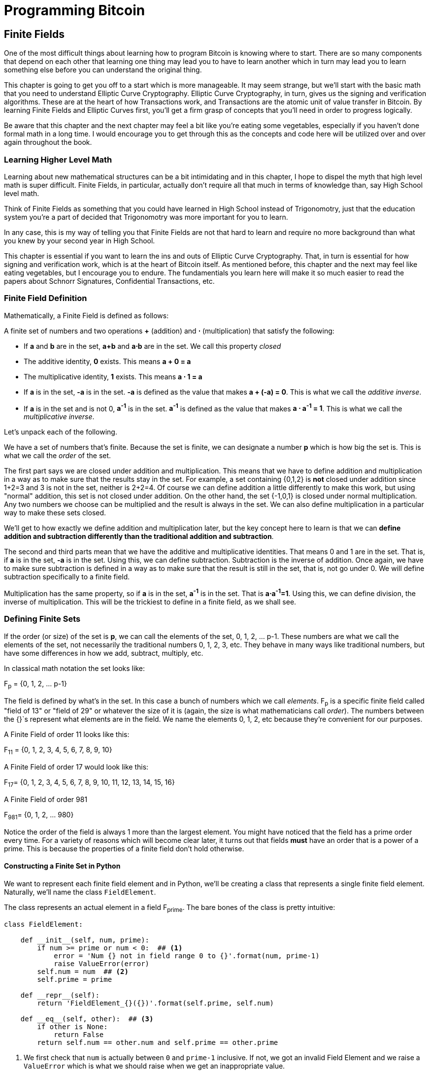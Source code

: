 = Programming Bitcoin
:imagesdir: images

[[chapter_finite_fields]]
== Finite Fields

[.lead]
One of the most difficult things about learning how to program Bitcoin is knowing where to start. There are so many components that depend on each other that learning one thing may lead you to have to learn another which in turn may lead you to learn something else before you can understand the original thing.

This chapter is going to get you off to a start which is more manageable. It may seem strange, but we'll start with the basic math that you need to understand Elliptic Curve Cryptography. Elliptic Curve Cryptography, in turn, gives us the signing and verification algorithms. These are at the heart of how Transactions work, and Transactions are the atomic unit of value transfer in Bitcoin. By learning Finite Fields and Elliptic Curves first, you'll get a firm grasp of concepts that you'll need in order to progress logically.

Be aware that this chapter and the next chapter may feel a bit like you're eating some vegetables, especially if you haven't done formal math in a long time. I would encourage you to get through this as the concepts and code here will be utilized over and over again throughout the book.

=== Learning Higher Level Math

Learning about new mathematical structures can be a bit intimidating and in this chapter, I hope to dispel the myth that high level math is super difficult. Finite Fields, in particular, actually don't require all that much in terms of knowledge than, say High School level math.

Think of Finite Fields as something that you could have learned in High School instead of Trigonomotry, just that the education system you're a part of decided that Trigonomotry was more important for you to learn.

In any case, this is my way of telling you that Finite Fields are not that hard to learn and require no more background than what you knew by your second year in High School.

This chapter is essential if you want to learn the ins and outs of Elliptic Curve Cryptography. That, in turn is essential for how signing and verification work, which is at the heart of Bitcoin itself. As mentioned before, this chapter and the next may feel like eating vegetables, but I encourage you to endure. The fundamentials you learn here will make it so much easier to read the papers about Schnorr Signatures, Confidential Transactions, etc.

=== Finite Field Definition

Mathematically, a Finite Field is defined as follows:

A finite set of numbers and two operations *+* (addition) and *⋅* (multiplication) that satisfy the following:

* If *a* and *b* are in the set, *a+b* and *a⋅b* are in the set. We call this property _closed_
* The additive identity, *0* exists. This means *a + 0 = a*
* The multiplicative identity, *1* exists. This means *a ⋅ 1 = a*
* If *a* is in the set, *-a* is in the set. *-a* is defined as the value that makes *a + (-a) = 0*. This is what we call the _additive inverse_.
* If *a* is in the set and is not 0, *a^-1^* is in the set. *a^-1^* is defined as the value that makes *a ⋅ a^-1^ = 1*. This is what we call the _multiplicative inverse_.

Let's unpack each of the following.

We have a set of numbers that's finite. Because the set is finite, we can designate a number *p* which is how big the set is. This is what we call the _order_ of the set. 

The first part says we are closed under addition and multiplication. This means that we have to define addition and multiplication in a way as to make sure that the results stay in the set. For example, a set containing {0,1,2} is *not* closed under addition since 1+2=3 and 3 is not in the set, neither is 2+2=4. Of course we can define addition a little differently to make this work, but using "normal" addition, this set is not closed under addition. On the other hand, the set {-1,0,1} is closed under normal multiplication. Any two numbers we choose can be multiplied and the result is always in the set. We can also define multiplication in a particular way to make these sets closed.

We'll get to how exactly we define addition and multiplication later, but the key concept here to learn is that we can *define addition and subtraction differently than the traditional addition and subtraction*.

The second and third parts mean that we have the additive and multiplicative identities. That means 0 and 1 are in the set. That is, if *a* is in the set, *-a* is in the set. Using this, we can define subtraction. Subtraction is the inverse of addition. Once again, we have to make sure subtraction is defined in a way as to make sure that the result is still in the set, that is, not go under 0. We will define subtraction specifically to a finite field.

Multiplication has the same property, so if *a* is in the set, *a^-1^* is in the set. That is *a⋅a^-1^=1*. Using this, we can define division, the inverse of multiplication. This will be the trickiest to define in a finite field, as we shall see.

=== Defining Finite Sets

If the order (or size) of the set is *p*, we can call the elements of the set, 0, 1, 2, ... p-1. These numbers are what we call the elements of the set, not necessarily the traditional numbers 0, 1, 2, 3, etc. They behave in many ways like traditional numbers, but have some differences in how we add, subtract, multiply, etc.

In classical math notation the set looks like:

F~p~ = {0, 1, 2, ... p-1}

The field is defined by what's in the set. In this case a bunch of numbers which we call _elements_. F~p~ is a specific finite field called "field of 13" or "field of 29" or whatever the size of it is (again, the size is what mathematicians call _order_). The numbers between the {}`s represent what elements are in the field. We name the elements 0, 1, 2, etc because they're convenient for our purposes. 

A Finite Field of order 11 looks like this:

F~11~ = {0, 1, 2, 3, 4, 5, 6, 7, 8, 9, 10}

A Finite Field of order 17 would look like this:

F~17~= {0, 1, 2, 3, 4, 5, 6, 7, 8, 9, 10, 11, 12, 13, 14, 15, 16}

A Finite Field of order 981

F~981~= {0, 1, 2, ... 980}

Notice the order of the field is always 1 more than the largest element. You might have noticed that the field has a prime order every time. For a variety of reasons which will become clear later, it turns out that fields *must* have an order that is a power of a prime. This is because the properties of a finite field don't hold otherwise.

==== Constructing a Finite Set in Python

We want to represent each finite field element and in Python, we'll be creating a class that represents a single finite field element. Naturally, we'll name the class `FieldElement`. 

The class represents an actual element in a field F~prime~. The bare bones of the class is pretty intuitive:

[source,python]
----
class FieldElement:

    def __init__(self, num, prime):
        if num >= prime or num < 0:  ## <1>
	    error = 'Num {} not in field range 0 to {}'.format(num, prime-1)
	    raise ValueError(error)
        self.num = num  ## <2>
        self.prime = prime

    def __repr__(self):
        return 'FieldElement_{}({})'.format(self.prime, self.num)

    def __eq__(self, other):  ## <3>
        if other is None:
            return False
        return self.num == other.num and self.prime == other.prime
----
<1> We first check that `num` is actually between `0` and `prime-1` inclusive. If not, we got an invalid Field Element and we raise a `ValueError` which is what we should raise when we get an inappropriate value.
<2> The rest of the $$__init__$$ method simply assigns the initialization values.
<3> The $$__eq__$$ method checks if two objects of class `FieldElement` are equal or not. This is only true when the `num` and `prime` properties are equal.

What we've defined already allows us to do this:

[source,python]
----
>>> from ecc import FieldElement
>>> a = FieldElement(7, 13)
>>> b = FieldElement(6, 13)
>>> print(a == b)
False
>>> print(a == a)
True
----

Python allows us to override the $$==$$ operator with the $$__eq__$$ method, which is something we'll be taking advantage of going forward.

==== Exercise {counter:exercise}

Write the corresponding method $$__ne__$$ which checks if two `FieldElement` objects are _not equal_ to each other.

=== Modulo Arithmetic

One of the tools we can use in order to make a field closed under addition, subtraction, multiplication and division is to utilize something called Modulo Arithmetic.

We can define addition on the finite set using something called modulo arithmetic. Modulo arithmetic is something you probably did back in elementary school. Remember problems like this?

.Long Division Example 1
image::longdivision.png[Long Division Example 1]

Whenever the division wasn't even, there was something called the "remainder" which is the leftover from the actual division. We define modulo in the same way. We use the operator *%* for "modulo".

7 % 3 = 1

Because

.Long Division Example 2
image::longdivision-2.png[Long Division Example 2]

Formally speaking, the modulo operation is the remainder after division of one number by another. Let's look at another example with larger numbers:

1747 % 241 = 60

If it helps, you can think of modulo arithmetic as "wrap-around" or "clock" math. Imagine a problem like this:

It is currently 3 o'clock. What hour will it be 47 hours from now?

The answer is 2 o'clock because:

(3 + 47) % 12 = 2

.Clock going forward 47 hours
image::clock.jpg[Clock]

We can also see this as "wrapping around" in the sense that you go back to zero every time we move ahead 12 hours.

We can also do modulo on negative numbers. For example, you can ask:

It is currently 3 o'clock. What hour was it 16 hours ago?

The answer is 11 o'clock. Hence we can say:

(3 - 16) % 12 = 11

The minute hand is also a modulo operation. For example, you can ask:

It is currently 12 minutes past the hour. What minute will it be 843 minutes from now?

(12 + 843) % 60 = 15

It will be 15 minutes past the hour. Likewise, we can ask:

It is currently 23 minutes past the hour. What minute will it be 97 minutes from now?

(23 + 97) % 60 = 0

0 is another way of saying there is no remainder.

Essentially the result of the modulo (%) operation is always between 0 and 59, inclusive, in this case. This happens to be a very useful property as even very large numbers can be brought down to size with modulo:

14738495684013 % 60 = 33

We'll be using modulo as we define field arithmetic. Most operations in Finite Fields are implicitly using some modulo operator.

==== Modulo Arithmetic in Python

Python uses the `%` operator for modulo arithmetic. It looks like this:

[code,python]
----
>>> print(7 % 3)
1
----

We can also use the modulo operator on negative numbers like this:

[code,python]
----
>>> print(-27 % 13)
12
----

=== Finite Field Addition and Subtraction

Remember that we need to define Finite Field addition in a way as to make sure that the result is still in the set. That is, we want to make sure that addition in a Finite Field is *closed*.

We can utilize what we just learned, modulo arithmetic, to make addition work. Let's say we have a Finite Field of 19:

F~19~={0,1,2,...18}, where a, b ∈ F~19~

Note that the symbol '∈' means "is an element of". In our case, a and b are elements of F~19~.

Addition being closed means:

a+~f~b ∈ F~19~

We denote finite field addition with +~f~ to avoid confusion with the normal integer addition +.

If we utilize modulo arithmetic, we can guarantee this to be the case. We can define __a+~f~b__ this way:

a+~f~b = (a+b)%19

For example:

7+~f~8 = (7+8)%19 = 15

11+~f~17 = (11+17)%19 = 9

and so on.

This should be somewhat intuitive. We take any two numbers in the set, add and "wrap around" the end to get the sum. We are creating our own addition operator here and it's a bit unintuitive. After all 11+~f~17=9 just doesn't look right for most people because they're not used to Finite Field addition.

More generally, we can define field addition this way:

a+~f~b=(a+b)%p where a, b ∈ F~p~

We can also define the additive inverse this way.

a ∈ F~p~ implies that -~f~a ∈ F~p~

-~f~a = (-a) % p

Again, for clarity, we use -~f~ to distinguish field subtraction and negation from integer subtraction and negation.

In F~19~:

-~f~9 = (-9) % 19 = 10

Which means that:

9 +~f~ 10 = 0

And that turns out to be true.

Similarly, we can do field subtraction.

a-~f~b = (a-b)%p where a, b ∈ F~p~

In F~19~:

11-~f~9=(11-9)%19=2

6-~f~13=(6-13)%19=12

and so on.

==== Exercise {counter:exercise}

Solve these problems in F~57~ (assume all +'s here are +~f~ and -`s here -~f~)

. 44+33
. 9-29
. 17+42+49
. 52-30-38

==== Coding Addition and Subtraction in Python

In the class `FieldElement` we can now define $$__add__$$ and $$__sub__$$ methods. The idea of these methods is that we want something like this to work:

[source,python]
----
>>> from ecc import FieldElement
>>> a = FieldElement(7, 13)
>>> b = FieldElement(12, 13)
>>> c = FieldElement(6, 13)
>>> print(a+b==c)
True
----

In Python we can define what addition means for our class with the $$__add__$$ method. So how do we do this? We combine what we learned above with modulo arithmetic and create a new method of the class `FieldElement` like so:

.ecc.py
[source,python]
----
    def __add__(self, other):
        if self.prime != other.prime: ## <1>
            raise TypeError('Cannot add two numbers in different Fields')
        num = (self.num + other.num) % self.prime ## <2>
        return self.__class__(num, self.prime) ## <3>
----
<1> We have to ensure that the elements are from the same Finite Field, otherwise this calculation doesn't make any sense.
<2> Addition in a Finite Field is defined with the modulo operator, which we use here.
<3> We have to return an instance of the class, which we can conveniently access with $$self.__class__$$. We pass the two initializing arguments, `num` and `self.prime` as defined in the $$__init__$$ method above.

Note that we can use `FieldElement` instead of `self.__class__`, but this would not make the method easily subclassable. We will be subclassing `FieldElement` later, so we take pains to make sure we are not restricting ourselves.

==== Exercise {counter:exercise}

Write the corresponding $$__sub__$$ method which defines the subtraction of two field elements.

=== Finite Field Multiplication and Exponentiation

Just as we defined a new addition (+~f~) for Finite Fields that was _closed_, we can also define a new multiplication for Finite Fields that's also closed. By multiplying the same number many times, we can also define exponentiation or power. In this section, we'll go through exactly how to define this using modulo arithmetic.

As you most likely learned in elementary school, multiplication is simply adding a number many times.

5⋅3 = 5+5+5 = 15

8⋅17 = 8+8+8+...(17 total 8's)...+8 = 136

We can define multiplication on a Finite Field the same way. Operating in F~19~ once again,

5⋅~f~3 = 5+~f~5+~f~5

8⋅~f~17 = 8+~f~8+~f~8+~f~...(17 total 8's)...+~f~8

We already know how to do the right side, and that yields a number within the F~19~ set:

5⋅~f~3 = 5+~f~5+~f~5 = 15 % 19 = 15

8⋅~f~17 = 8+~f~8+~f~8+~f~...(17 total 8's)...+~f~8 = (8⋅17) % 19 = 136 % 19 = 3

Note that the second result is pretty unintuitive. We don't normally think of 8⋅17 as 3, but that's part of what's necessary in order to define multiplication in a way that's closed. That is, the result of field multiplication is always in the set {0,1,...18}.

Exponentiation is simply multiplying a number many times.

7^3^=7⋅7⋅7=343

In a finite field, we can do exponentiation using modulo arithmetic as before.

In F~19~:

7^3^=343 % 19=1

9^12^=7

Exponentiation again gives us counter-intuitive results. We don't normally think 7^3^=1 or 9^12^=7. Again, part of why Finite Fields work is because the operations *always* result in a number within the field.

==== Exercise {counter:exercise}

Solve the following equations in F~97~ (again, assume ⋅ and exponentiation are field versions):

. 95⋅45⋅31
. 17⋅13⋅19⋅44
. 12^7^⋅77^49^

==== Exercise {counter:exercise}

For k = 1, 3, 7, 13, 18, what is this set in F~19~?

{k⋅0, k⋅1, k⋅2, k⋅3, ... k⋅18}

Do you notice anything about these sets?

[NOTE]
====
The answer to this exercise is why fields have to have a _prime_ number of elements. No matter what *k* you choose, as long as it's greater than 0, multiplying the entire set by *k* will result in the same set as you started with.

Intuitively this results in every element of a Prime Field being equivalent. If the order of the set was composite, numbers divisible by the order don't exhibit this trait.
====

==== Coding Multiplication in Python

In the class `FieldElement` we can now define the $$__mul__$$ method. We want this to work:

[source,python]
----
>>> from ecc import FieldElement
>>> a = FieldElement(3, 13)
>>> b = FieldElement(12, 13)
>>> c = FieldElement(10, 13)
>>> print(a*b==c)
True
----

As we did with addition and subtraction above, we can define what multiplication means for our class with the $$__mul__$$ method.

==== Exercise {counter:exercise}

Write the corresponding $$__mul__$$ method which defines the multiplication of two field elements.

==== Coding Exponentiation in Python

We can do the same for exponentiation, which in Python can be defined with the $$__pow__$$ method. The difference here is that the exponent is *not* a field element, so has to be treated a bit differently. We want something like this to work:

[source,python]
----
>>> from ecc import FieldElement
>>> a = FieldElement(3, 13)
>>> b = FieldElement(1, 13)
>>> print(a**3==b)
True
----

Note that because the exponent is an integer, instead of another instance of `FieldElement`, we receive the variable `exponent` as an integer. We can code it this way.

[source,python]
----
    def __pow__(self, exponent):
        num = (self.num ** exponent) % self.prime ## <1>
        return self.__class__(num, self.prime) ## <2>
----
<1> This is a perfectly fine way to do it, but `pow(self.num, exponent, self.prime)` is more efficient.
<2> We have to return an instance of the class as before.

Why don't we force the exponent to be a `FieldElement` object? It turns out that the exponent doesn't have to be a member of the Finite Field in order for the math to work out. In fact, if it were, the exponents wouldn't display the intuitive behavior we would expect from exponents, like being able to add the exponents when you multiply with the same base.

Some of what we're doing now may seem slow for large numbers, but we'll use some clever tricks to improve the performance of these algorithms.

==== Exercise {counter:exercise}

For p = 7, 11, 17, 31, 43, what is this set in F~p~?

{1^(p-1)^, 2^(p-1)^, 3^(p-1)^, 4^(p-1)^, ... (p-1)^(p-1)^}

=== Finite Field Division 

The intuition that helps us with addition, subtraction, multiplication and perhaps even exponentiation unfortunately doesn't help us quite as much in division. Generally speaking division is the hardest one to make sense of, but we'll start with something that should make sense.

In normal math, division is the opposite of multiplication:

7⋅8 = 56 implies that 56/8 = 7

12⋅2 = 24 implies that 24/12 = 2

And so on. We can use this as the definition of division to help us. Note that like normal math, you cannot divide by 0.

In F~19~, we know that:

3⋅7=21%19=2 implies that 2/7=3

9⋅5=45%19=7 implies that 7/5=9

This is very unintuitive as we generally think of 2/7 or 7/5 as fractions, not nice round field elements. Yet that is one of the remarkable things about Finite Fields: Finite Fields are _closed_ under division. That is, dividing any two numbers where the denominator is not 0 will result in another field element.

The question you might be asking yourself is, how do I calculate 2/7 if I didn't know 3⋅7=2? This is indeed a very good question and in order to answer it, we'll have to use the result from the previous exercise.

In case you didn't get it, the answer is that n^(p-1)^ is always 1 for every p and every n > 0. This is a beautiful result from number theory called Fermat's Little Theorem and only works when p is prime. Essentially, the theorem says:

n^(p-1)^%p=1 where p is prime

Since we are operating in prime fields, this will always be true.

.Fermat's Little Theorem
****
There are many proofs of this theorem, but perhaps the simplest is utilizing what we saw in Exercise 5. Namely that the sets:

{1, 2, 3, ... p-2, p-1} = {n%p, 2n%p, 3n%p, ... (p-2)n%p, (p-1)n%p}

The resulting numbers might not be in the right order, but the same numbers are in both sets.

We can then multiply every element to get this:

1⋅2⋅3⋅...⋅(p-2)⋅(p-1) % p = n⋅2n⋅3n⋅...⋅(p-2)n⋅(p-1)n % p

The left side is the same as (p-1)! % p where *!* is the factorial (e.g. 5! = 5⋅4⋅3⋅2⋅1). The right side, we can gather up all the n's and get:

(p-1)!⋅n^(p-1)^ % p

Thus:

(p-1)! % p = (p-1)! ⋅n^(p-1)^ % p

The (p-1)! on both sides cancel giving us:

1 = n^(p-1)^ % p

This proves Fermats' Little Theorem
****

The other fact that we have to wrap our head around is that division is really multiplication with the inverse. Thus:

a/b=a⋅(1/b)=a⋅b^-1^

We can reduce the division problem to a multiplication problem as long as we can figure out what b^-1^ is. This is where Fermat's Little Theorem comes into play. We know:

b^(p-1)^=1

Because p is prime. Thus:

b^-1^=b^-1^⋅1=b^-1^⋅b^(p-1)^=b^(p-2)^

or

b^-1^=b^(p-2)^

So in other words, we can calculate the inverse using the exponent function. In F~19~:

2/7=2⋅7^(19-2)^=2⋅7^17^=465261027974414%19=3

7/5=7⋅5^(19-2)^=7⋅5^17^=5340576171875%19=9

This is a relatively expensive calculation as exponentiating grows very fast as we use bigger and bigger primes. Indeed division is the most expensive operation for that reason. To lessen the expensiveness, we can utilize the `pow` function in Python. `pow` is a function that will exponentiate. Thus something like `pow(7,17)` does the same thing as $$7**17$$. The `pow` function, however, has an optional third argument which makes our calculation more efficient. Specifically, `pow` will modulo by the third argument. Thus, `pow(7,17,19)` will give the same result as $$7**17%19$$ but do so faster because the modulo function is done after each round of multiplication.

Note that in Python3, division is separated into $$__truediv__$$ and $$__floordiv__$$. The first does normal division, the second does integer division.

==== Exercise {counter:exercise}

Solve the following equations in F~31~:

* 3 / 24
* 17^-3^
* 4^-4^⋅11

==== Exercise {counter:exercise}

Write the corresponding $$__truediv__$$ method which defines the division of two field elements.

=== Redefining Exponentiation

One last thing that we need to take care of before we leave this chapter is the $$__pow__$$ method, which will need to take care of negative exponents. For example a^-3^ needs to be a finite field, but the current code does not take care of this case. We want, for example something like this to work:

[source,python]
----
>>> from ecc import FieldElement
>>> a = FieldElement(7, 13)
>>> b = FieldElement(8, 13)
>>> print(a**-3==b)
True
----

Unfortunately, the way we've defined $$__pow__$$ simply doesn't handle negative exponents as the second parameter of the built-in Python method `pow` needs to be positive.

Thankfully, we can use some math we already know to solve this. We know from Fermat's Little Theorem that:

a^p-1^ = 1

This fact means that we can multiply by a^p-1^ as many times as we want. So for a^-3^, for example, we can do:

a^-3^=a^-3^⋅a^p-1^=a^p-4^

This is a way we can do negative exponents. A naive implementation would do something like this:

[source,python]
----
    def __pow__(self, exponent):
	n = exponent
	while n < 0:
	    n += self.prime - 1 ## <1>
        num = pow(self.num, n, self.prime) ## <2>
        return self.__class__(num, self.prime)
----
<1> We add until we get a positive exponent
<2> We use the Python built-in `pow` to make this more efficient

Thankfully, we can do even better. We already know how to force a number into the positive sphere, using our familiar friend `%`! As a bonus, we can also reduce very large exponents at the same time given that a^p-1^=1. This will make the pow function not work as hard.

[source,python]
----
    def __pow__(self, exponent):
    	n = exponent % (self.prime - 1) ## <1>
        num = pow(self.num, n, self.prime)
        return self.__class__(num, self.prime)
----
<1> Make the exponent into something within the 0 to p-1 range

=== Conclusion

In this chapter we learned about Finite Fields and how to implement it in Python. We'll be utilizing thes in Chapter 3 for Elliptic Curve Cryptography. We turn next to the other mathematical component that we need and that's Elliptic Curves.
